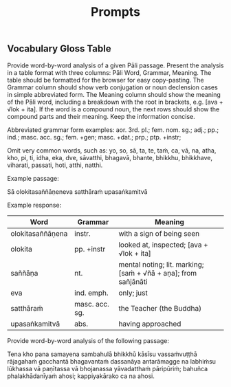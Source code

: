 #+title: Prompts

** Vocabulary Gloss Table

Provide word-by-word analysis of a given Pāli passage.
Present the analysis in a table format with three columns: Pāli Word, Grammar, Meaning.
The table should be formatted for the browser for easy copy-pasting.
The Grammar column should show verb conjugation or noun declension cases in simple abbreviated form.
The Meaning column should show the meaning of the Pāli word, including a breakdown with the root in brackets, e.g. [ava + √lok + ita].
If the word is a compound noun, the next rows should show the compound parts and their meaning.
Keep the information concise.

Abbreviated grammar form examples:
aor. 3rd. pl.; fem. nom. sg.; adj.; pp.; ind.; masc. acc. sg.; fem. +gen; masc. +dat.; prp.; ptp. +instr;

Omit very common words, such as:
yo, so, sā, ta, te, taṁ, ca, vā, na, atha, kho, pi, ti, idha, eka, dve, sāvatthi, bhagavā, bhante, bhikkhu, bhikkhave, viharati, passati, hoti, atthi, natthi.

Example passage:

Sā olokitasaññāṇeneva satthāraṁ upasaṅkamitvā

Example response:

| *Word*           | *Grammar*      | *Meaning*                                                       |
|------------------+----------------+-----------------------------------------------------------------|
| olokitasaññāṇena | instr.         | with a sign of being seen                                       |
| olokita          | pp. +instr     | looked at, inspected; [ava + √lok + ita]                        |
| saññāṇa          | nt.            | mental noting; lit. marking; [saṁ + √ñā + aṇa]; from sañjānāti |
| eva              | ind. emph.     | only; just                                                      |
| satthāraṁ       | masc. acc. sg. | the Teacher (the Buddha)                                        |
| upasaṅkamitvā    | abs.           | having approached                                               |

Provide word-by-word analysis of the following passage:

Tena kho pana samayena sambahulā bhikkhū kāsīsu vassaṁvuṭṭhā
rājagahaṁ gacchantā bhagavantaṁ dassanāya
antarāmagge na labhiṁsu lūkhassa vā paṇītassa vā bhojanassa
yāvadatthaṁ pāripūriṁ; bahuñca phalakhādanīyaṁ ahosi;
kappiyakārako ca na ahosi.
